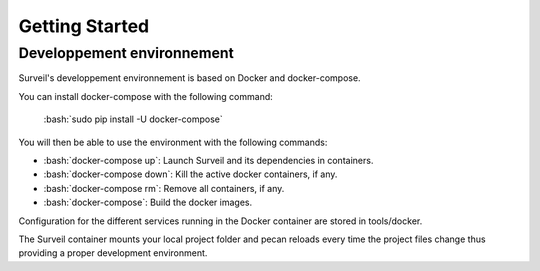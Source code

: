 .. role:: bash(code)
   :language: bash

===============
Getting Started
===============

Developpement environnement
===========================

Surveil's developpement environnement is based on Docker and docker-compose.

You can install docker-compose with the following command:

    :bash:`sudo pip install -U docker-compose`

You will then be able to use the environment with the following commands:

* :bash:`docker-compose up`: Launch Surveil and its dependencies in containers.
* :bash:`docker-compose down`: Kill the active docker containers, if any.
* :bash:`docker-compose rm`: Remove all containers, if any.
* :bash:`docker-compose`: Build the docker images.

Configuration for the different services running in the Docker container are
stored in tools/docker.

The Surveil container mounts your local project folder and pecan reloads every
time the project files change thus providing a proper development environment.

